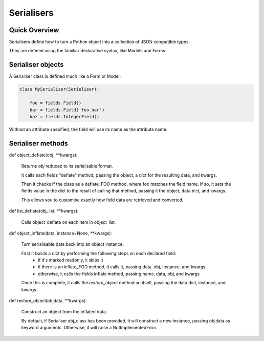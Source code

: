 ===========
Serialisers
===========

Quick Overview
==============

Serialisers define how to turn a Python object into a collection of JSON compatible types.

They are defined using the familiar declarative syntax, like Models and Forms.


Serialiser objects
==================

A Serialiser class is defined much like a Form or Model:

.. code-block:: python

    class MySerialiser(Serialiser):

        foo = fields.Field()
        bar = fields.Field('foo.bar')
        baz = fields.IntegerField()

Without an attribute specified, the field will use its name as the attribute name.

Serialiser methods
==================

def object_deflate(obj, \*\*kwargs):

    Returns `obj` reduced to its serialisable format.

    It calls each fields "deflate" method, passing the object, a dict for the resulting data, and kwargs.

    Then it checks if the class as a deflate_FOO method, where foo matches the field name.  If so, it sets
    the fields value in the dict to the result of calling that method, passing it the object, data dict, and kwargs.

    This allows you to customise exactly how field data are retrieved and converted.

def list_deflate(obj_list, \*\*kwargs):

    Calls object_deflate on each item in object_list.

def object_inflate(data, instance=None, \*\*kwargs):

    Turn serialisable data back into an object instance.

    First it builds a dict by performing the following steps on each declared field:
        - if it's marked readonly, it skips it
        - if there is an inflate_FOO method, it calls it, passing data, obj, instance, and kwargs
        - otherwise, it calls the fields inflate method, passing name, data, obj, and kwargs
    Once this is complete, it calls the `restore_object` method on itself, passing the data dict, instance, and kwargs.

def restore_object(objdata, \*\*kwargs):

    Construct an object from the inflated data.

    By default, if Serialiser.obj_class has been provided, it will construct a new instance, passing objdata as keyword arguments.  Otherwise, it will raise a NotImplementedError.

